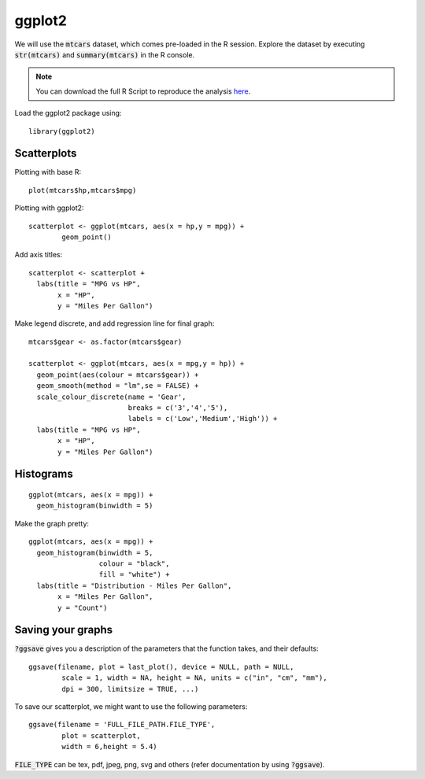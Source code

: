 ggplot2
=======

.. highlight:: R

We will use the :code:`mtcars` dataset, which comes pre-loaded in the R session. Explore the dataset by executing :code:`str(mtcars)` and :code:`summary(mtcars)` in the R console.

.. note::

	You can download the full R Script to reproduce the analysis here_. 

Load the ggplot2 package using:

::
   
	library(ggplot2)

.. _here: https://raw.githubusercontent.com/shreyasgm/data-visualization-training/master/scripts/ggplot2-tutorial.R

Scatterplots
------------

Plotting with base R::

	plot(mtcars$hp,mtcars$mpg)

Plotting with ggplot2::
	
	scatterplot <- ggplot(mtcars, aes(x = hp,y = mpg)) +
  		geom_point()

Add axis titles::

	scatterplot <- scatterplot +
	  labs(title = "MPG vs HP",
	       x = "HP",
	       y = "Miles Per Gallon")

Make legend discrete, and add regression line for final graph::

	mtcars$gear <- as.factor(mtcars$gear)

	scatterplot <- ggplot(mtcars, aes(x = mpg,y = hp)) +
	  geom_point(aes(colour = mtcars$gear)) +
	  geom_smooth(method = "lm",se = FALSE) +
	  scale_colour_discrete(name = 'Gear',
	                        breaks = c('3','4','5'),
	                        labels = c('Low','Medium','High')) +
	  labs(title = "MPG vs HP",
	       x = "HP",
	       y = "Miles Per Gallon")

Histograms
----------

::

	ggplot(mtcars, aes(x = mpg)) +
	  geom_histogram(binwidth = 5)

Make the graph pretty::

	ggplot(mtcars, aes(x = mpg)) +
	  geom_histogram(binwidth = 5,
	                 colour = "black",
	                 fill = "white") +
	  labs(title = "Distribution - Miles Per Gallon",
	       x = "Miles Per Gallon",
	       y = "Count")

Saving your graphs
------------------

:code:`?ggsave` gives you a description of the parameters that the function takes, and their defaults::
	
	ggsave(filename, plot = last_plot(), device = NULL, path = NULL,
		scale = 1, width = NA, height = NA, units = c("in", "cm", "mm"),
		dpi = 300, limitsize = TRUE, ...)

To save our scatterplot, we might want to use the following parameters::

	ggsave(filename = 'FULL_FILE_PATH.FILE_TYPE',
		plot = scatterplot,
		width = 6,height = 5.4)

:code:`FILE_TYPE` can be tex, pdf, jpeg, png, svg and others (refer documentation by using :code:`?ggsave`).
